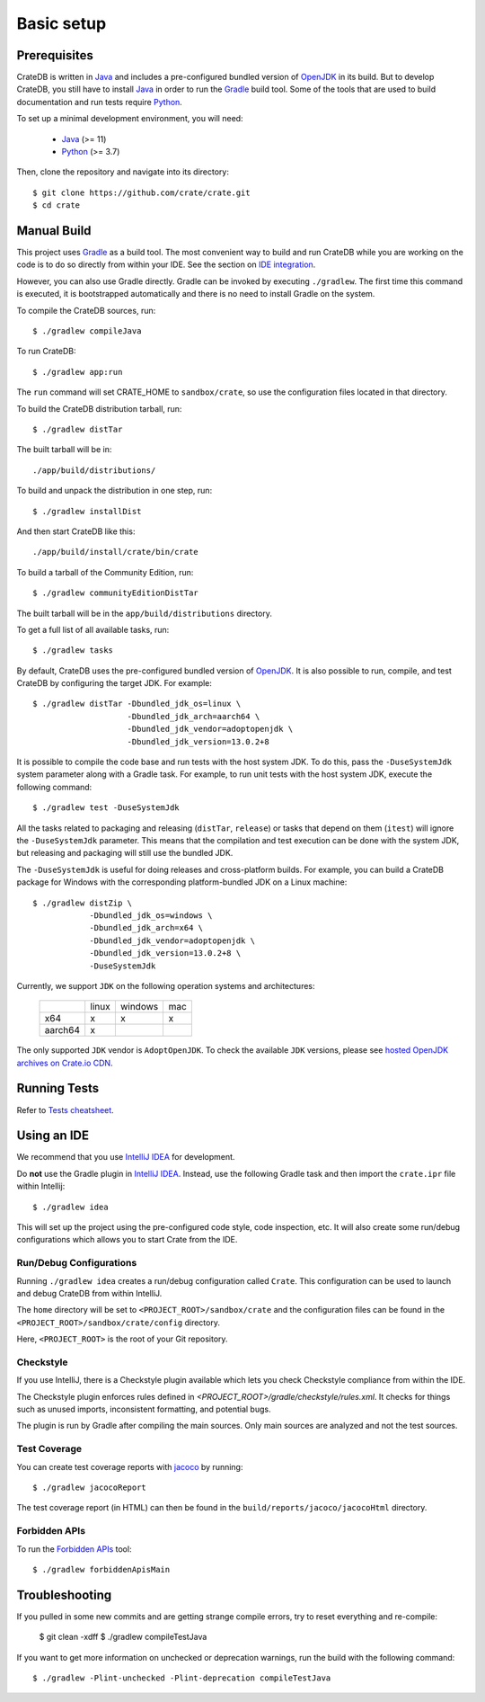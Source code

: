 ===========
Basic setup
===========

Prerequisites
=============

CrateDB is written in Java_ and includes a pre-configured bundled version of
OpenJDK_ in its build. But to develop CrateDB, you still have to install Java_
in order to run the Gradle_ build tool. Some of the tools that are used
to build documentation and run tests require Python_. 

To set up a minimal development environment, you will need:

 - Java_ (>= 11)
 - Python_ (>= 3.7)

Then, clone the repository and navigate into its directory::

    $ git clone https://github.com/crate/crate.git
    $ cd crate

Manual Build
============

This project uses Gradle_ as a build tool. The most convenient way to build
and run CrateDB while you are working on the code is to do so directly from
within your IDE. See the section on `IDE integration`_. 

However, you can also use Gradle directly. Gradle can be invoked by executing
``./gradlew``. The first time this command is executed, it is bootstrapped
automatically and there is no need to install Gradle on the system.

To compile the CrateDB sources, run::

    $ ./gradlew compileJava

To run CrateDB::

    $ ./gradlew app:run

The ``run`` command will set CRATE_HOME to ``sandbox/crate``, so use the
configuration files located in that directory.


To build the CrateDB distribution tarball, run::

    $ ./gradlew distTar

The built tarball will be in::

   ./app/build/distributions/

To build and unpack the distribution in one step, run::

    $ ./gradlew installDist

And then start CrateDB like this::

    ./app/build/install/crate/bin/crate

To build a tarball of the Community Edition, run::

    $ ./gradlew communityEditionDistTar

The built tarball will be in the ``app/build/distributions`` directory.

To get a full list of all available tasks, run::

    $ ./gradlew tasks

By default, CrateDB uses the pre-configured bundled version of OpenJDK_. It
is also possible to run, compile, and test CrateDB by configuring the target
JDK. For example::

    $ ./gradlew distTar -Dbundled_jdk_os=linux \
                        -Dbundled_jdk_arch=aarch64 \
                        -Dbundled_jdk_vendor=adoptopenjdk \
                        -Dbundled_jdk_version=13.0.2+8

It is possible to compile the code base and run tests with the host system JDK.
To do this, pass the ``-DuseSystemJdk`` system parameter along with a
Gradle task. For example, to run unit tests with the host system JDK, execute
the following command::

    $ ./gradlew test -DuseSystemJdk

All the tasks related to packaging and releasing (``distTar``, ``release``) or
tasks that depend on them (``itest``) will ignore the ``-DuseSystemJdk``
parameter. This means that the compilation and test execution can be
done with the system JDK, but releasing and packaging will still use the
bundled JDK. 

The ``-DuseSystemJdk`` is useful for doing releases and cross-platform builds.
For example, you can build a CrateDB package for Windows with the
corresponding platform-bundled JDK on a Linux machine::

    $ ./gradlew distZip \
                -Dbundled_jdk_os=windows \
                -Dbundled_jdk_arch=x64 \
                -Dbundled_jdk_vendor=adoptopenjdk \
                -Dbundled_jdk_version=13.0.2+8 \
                -DuseSystemJdk

Currently, we support ``JDK`` on the following operation systems and
architectures:

    +---------+---------+---------+-----+
    |         |  linux  | windows | mac |
    +---------+---------+---------+-----+
    |   x64   |    x    |    x    |  x  |
    +---------+---------+---------+-----+
    | aarch64 |    x    |         |     |
    +---------+---------+---------+-----+

The only supported ``JDK`` vendor is ``AdoptOpenJDK``. To check the available
``JDK`` versions, please see `hosted OpenJDK archives on Crate.io CDN`_.

Running Tests
=============

Refer to `Tests cheatsheet <tests.rst>`_.


Using an IDE
============

We recommend that you use `IntelliJ IDEA`_ for development.

Do **not** use the Gradle plugin in `IntelliJ IDEA`_. Instead, use the
following Gradle task and then import the ``crate.ipr`` file within Intellij::

    $ ./gradlew idea

This will set up the project using the pre-configured code style, code
inspection, etc. It will also create some run/debug configurations which
allows you to start Crate from the IDE.

Run/Debug Configurations
------------------------

Running ``./gradlew idea`` creates a run/debug configuration called ``Crate``.
This configuration can be used to launch and debug CrateDB from within IntelliJ.

The ``home`` directory will be set to ``<PROJECT_ROOT>/sandbox/crate`` and the
configuration files can be found in the ``<PROJECT_ROOT>/sandbox/crate/config``
directory.

Here, ``<PROJECT_ROOT>`` is the root of your Git repository.

Checkstyle
----------

If you use IntelliJ, there is a Checkstyle plugin available which lets you check
Checkstyle compliance from within the IDE.

The Checkstyle plugin enforces rules defined in `<PROJECT_ROOT>/gradle/checkstyle/rules.xml`.
It checks for things such as unused imports, inconsistent formatting, and potential
bugs. 

The plugin is run by Gradle after compiling the main sources. Only main sources
are analyzed and not the test sources.


Test Coverage
--------------

You can create test coverage reports with `jacoco`_ by running::

    $ ./gradlew jacocoReport

The test coverage report (in HTML) can then be found in the
``build/reports/jacoco/jacocoHtml`` directory.

Forbidden APIs
--------------

To run the `Forbidden APIs`_ tool::

    $ ./gradlew forbiddenApisMain

Troubleshooting
===============

If you pulled in some new commits and are getting strange compile errors, try
to reset everything and re-compile:

    $ git clean -xdff
    $ ./gradlew compileTestJava

If you want to get more information on unchecked or deprecation warnings, run
the build with the following command::

    $ ./gradlew -Plint-unchecked -Plint-deprecation compileTestJava


.. _Java: http://www.java.com/
.. _OpenJDK: https://openjdk.java.net/projects/jdk/11/
.. _Oracle's Java: http://www.java.com/en/download/help/mac_install.xml
.. _Python: http://www.python.org/
.. _Gradle: http://www.gradle.org/
.. _logging documentation: https://crate.io/docs/en/stable/configuration.html#logging
.. _IDE integration: https://github.com/crate/crate/blob/master/devs/docs/basics.rst#using-an-ide
.. _IntelliJ IDEA: https://www.jetbrains.com/idea/
.. _jacoco: http://www.eclemma.org/jacoco/
.. _Forbidden APIs: https://github.com/policeman-tools/forbidden-apis
.. _hosted OpenJDK archives on Crate.io CDN: https://cdn.crate.io/downloads/openjdk/
